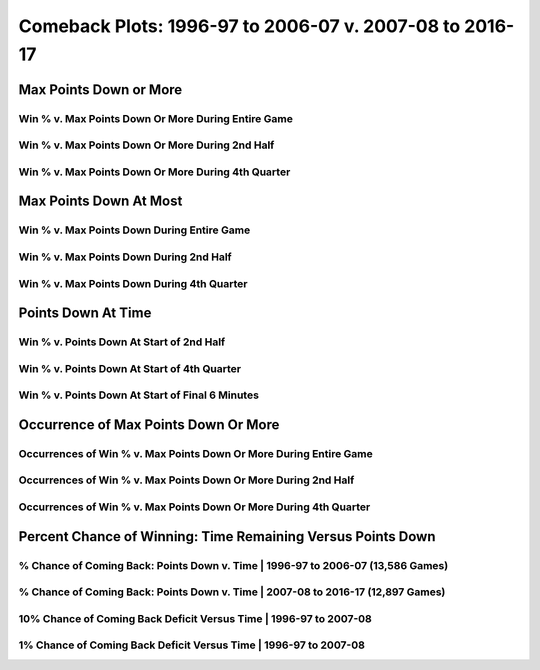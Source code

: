 ********************************************************
Comeback Plots: 1996-97 to 2006-07 v. 2007-08 to 2016-17
********************************************************

Max Points Down or More
=======================

Win % v. Max Points Down Or More During Entire Game
---------------------------------------------------

.. _old_old_school_v_old_school_max_down_or_more_48:

.. raw:: html

    <div id="plots/old_old_school_v_old_school/max_down_or_more_48" class="nbacd-chart"></div>

Win % v. Max Points Down Or More During 2nd Half
------------------------------------------------

.. _old_old_school_v_old_school_max_down_or_more_24:

.. raw:: html

    <div id="plots/old_old_school_v_old_school/max_down_or_more_24" class="nbacd-chart"></div>

Win % v. Max Points Down Or More During 4th Quarter
---------------------------------------------------

.. _old_old_school_v_old_school_max_down_or_more_12:

.. raw:: html

    <div id="plots/old_old_school_v_old_school/max_down_or_more_12" class="nbacd-chart"></div>

Max Points Down At Most
=======================

Win % v. Max Points Down During Entire Game
-------------------------------------------

.. _old_old_school_v_old_school_max_down_48:

.. raw:: html

    <div id="plots/old_old_school_v_old_school/max_down_48" class="nbacd-chart"></div>

Win % v. Max Points Down During 2nd Half
----------------------------------------

.. _old_old_school_v_old_school_max_down_24:

.. raw:: html

    <div id="plots/old_old_school_v_old_school/max_down_24" class="nbacd-chart"></div>

Win % v. Max Points Down During 4th Quarter
-------------------------------------------

.. _old_old_school_v_old_school_max_down_12:

.. raw:: html

    <div id="plots/old_old_school_v_old_school/max_down_12" class="nbacd-chart"></div>

Points Down At Time
===================

Win % v. Points Down At Start of 2nd Half
-----------------------------------------

.. _old_old_school_v_old_school_down_at_24:

.. raw:: html

    <div id="plots/old_old_school_v_old_school/down_at_24" class="nbacd-chart"></div>

Win % v. Points Down At Start of 4th Quarter
--------------------------------------------

.. _old_old_school_v_old_school_down_at_12:

.. raw:: html

    <div id="plots/old_old_school_v_old_school/down_at_12" class="nbacd-chart"></div>

Win % v. Points Down At Start of Final 6 Minutes
------------------------------------------------

.. _old_old_school_v_old_school_down_at_6:

.. raw:: html

    <div id="plots/old_old_school_v_old_school/down_at_6" class="nbacd-chart"></div>

Occurrence of Max Points Down Or More
=====================================

Occurrences of Win % v. Max Points Down Or More During Entire Game
------------------------------------------------------------------

.. _old_old_school_v_old_school_occurs_down_or_more_48:

.. raw:: html

    <div id="plots/old_old_school_v_old_school/occurs_down_or_more_48" class="nbacd-chart"></div>

Occurrences of Win % v. Max Points Down Or More During 2nd Half
---------------------------------------------------------------

.. _old_old_school_v_old_school_occurs_down_or_more_24:

.. raw:: html

    <div id="plots/old_old_school_v_old_school/occurs_down_or_more_24" class="nbacd-chart"></div>

Occurrences of Win % v. Max Points Down Or More During 4th Quarter
------------------------------------------------------------------

.. _old_old_school_v_old_school_occurs_down_or_more_12:

.. raw:: html

    <div id="plots/old_old_school_v_old_school/occurs_down_or_more_12" class="nbacd-chart"></div>

Percent Chance of Winning: Time Remaining Versus Points Down
============================================================

% Chance of Coming Back: Points Down v. Time | 1996-97 to 2006-07 (13,586 Games)
--------------------------------------------------------------------------------

.. _old_old_school_v_old_school_percent_plot_group_0:

.. raw:: html

    <div id="plots/old_old_school_v_old_school/percent_plot_group_0" class="nbacd-chart"></div>

% Chance of Coming Back: Points Down v. Time | 2007-08 to 2016-17 (12,897 Games)
--------------------------------------------------------------------------------

.. _old_old_school_v_old_school_percent_plot_group_1:

.. raw:: html

    <div id="plots/old_old_school_v_old_school/percent_plot_group_1" class="nbacd-chart"></div>

10% Chance of Coming Back Deficit Versus Time | 1996-97 to 2007-08
------------------------------------------------------------------

.. _old_old_school_v_old_school_percent_plot_10_percent:

.. raw:: html

    <div id="plots/old_old_school_v_old_school/percent_plot_10_percent" class="nbacd-chart"></div>

1% Chance of Coming Back Deficit Versus Time | 1996-97 to 2007-08
-----------------------------------------------------------------

.. _old_old_school_v_old_school_percent_plot_1_percent:

.. raw:: html

    <div id="plots/old_old_school_v_old_school/percent_plot_1_percent" class="nbacd-chart"></div>

